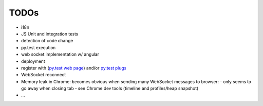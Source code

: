 TODOs
=====

- i18n
- JS Unit and integration tests
- detection of code change
- py.test execution
- web socket implementation w/ angular
- deployment
- register with (`py.test web page <http://pytest.org/latest/plugins_index/index.html?highlight=plugins>`_) and/or `py.test plugs <http://pytest-plugs.herokuapp.com/>`_
- WebSocket reconnect
- Memory leak in Chrome: becomes obvious when sending many WebSocket messages to browser:
  - only seems to go away when closing tab
  - see Chrome dev tools (timeline and profiles/heap snapshot)
- ...